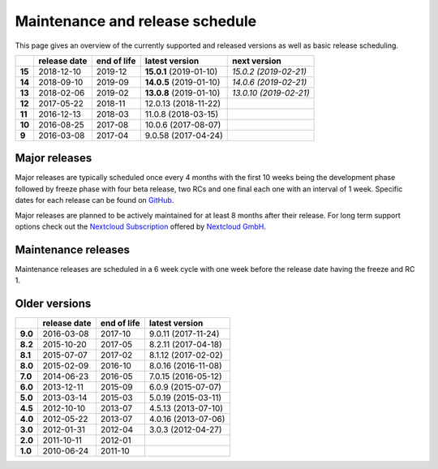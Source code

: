 ================================
Maintenance and release schedule
================================

This page gives an overview of the currently supported and released versions as well as basic release scheduling.

+--------+-------------------+------------------+-------------------------+---------------------------+
|        | release date      | end of life      | latest version          | next version              |
+========+===================+==================+=========================+===========================+
| **15** | 2018-12-10        | 2019-12          | **15.0.1** (2019-01-10) | *15.0.2 (2019-02-21)*     |
+--------+-------------------+------------------+-------------------------+---------------------------+
| **14** | 2018-09-10        | 2019-09          | **14.0.5** (2019-01-10) | *14.0.6 (2019-02-21)*     |
+--------+-------------------+------------------+-------------------------+---------------------------+
| **13** | 2018-02-06        | 2019-02          | **13.0.8** (2019-01-10) | *13.0.10 (2019-02-21)*    |
+--------+-------------------+------------------+-------------------------+---------------------------+
| **12** | 2017-05-22        | 2018-11          | 12.0.13 (2018-11-22)    |                           |
+--------+-------------------+------------------+-------------------------+---------------------------+
| **11** | 2016-12-13        | 2018-03          | 11.0.8 (2018-03-15)     |                           |
+--------+-------------------+------------------+-------------------------+---------------------------+
| **10** | 2016-08-25        | 2017-08          | 10.0.6 (2017-08-07)     |                           |
+--------+-------------------+------------------+-------------------------+---------------------------+
| **9**  | 2016-03-08        | 2017-04          | 9.0.58 (2017-04-24)     |                           |
+--------+-------------------+------------------+-------------------------+---------------------------+

Major releases
--------------

Major releases are typically scheduled once every 4 months with the first 10 weeks being the development phase followed by freeze phase with four beta release, two RCs and one final each one with an interval of 1 week. Specific dates for each release can be found on `GitHub <https://github.com/nextcloud/server/wiki/Maintenance-and-Release-Schedule>`_.

Major releases are planned to be actively maintained for at least 8 months after their release. For long term support options check out the `Nextcloud Subscription <https://nextcloud.com/enterprise/>`_ offered by `Nextcloud GmbH <https://nextcloud.com>`_.

Maintenance releases
--------------------

Maintenance releases are scheduled in a 6 week cycle with one week before the release date having the freeze and RC 1.

Older versions
--------------

+----------+----------------+-------------+-------------------------+
|          | release date   | end of life | latest version          |
+==========+================+=============+=========================+
| **9.0**  | 2016-03-08     | 2017-10     | 9.0.11 (2017-11-24)     |
+----------+----------------+-------------+-------------------------+
| **8.2**  | 2015-10-20     | 2017-05     | 8.2.11 (2017-04-18)     |
+----------+----------------+-------------+-------------------------+
| **8.1**  | 2015-07-07     | 2017-02     | 8.1.12 (2017-02-02)     |
+----------+----------------+-------------+-------------------------+
| **8.0**  | 2015-02-09     | 2016-10     | 8.0.16 (2016-11-08)     |
+----------+----------------+-------------+-------------------------+
| **7.0**  | 2014-06-23     | 2016-05     | 7.0.15 (2016-05-12)     |
+----------+----------------+-------------+-------------------------+
| **6.0**  | 2013-12-11     | 2015-09     | 6.0.9 (2015-07-07)      |
+----------+----------------+-------------+-------------------------+
| **5.0**  | 2013-03-14     | 2015-03     | 5.0.19 (2015-03-11)     |
+----------+----------------+-------------+-------------------------+
| **4.5**  | 2012-10-10     | 2013-07     | 4.5.13 (2013-07-10)     |
+----------+----------------+-------------+-------------------------+
| **4.0**  | 2012-05-22     | 2013-07     | 4.0.16 (2013-07-06)     |
+----------+----------------+-------------+-------------------------+
| **3.0**  | 2012-01-31     | 2012-04     | 3.0.3 (2012-04-27)      |
+----------+----------------+-------------+-------------------------+
| **2.0**  | 2011-10-11     | 2012-01     |                         |
+----------+----------------+-------------+-------------------------+
| **1.0**  | 2010-06-24     | 2011-10     |                         |
+----------+----------------+-------------+-------------------------+
